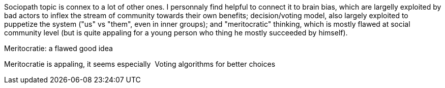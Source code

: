 

Sociopath topic is connex to a lot of other ones. I personnaly find helpful to connect it to brain bias, which are largelly exploited by bad actors to inflex the stream of community towards their own benefits; decision/voting model, also largely exploited to puppetize the system ("us" vs "them", even in inner groups); and "meritocratic" thinking, which is mostly flawed at social community level (but is quite appaling for a young person who thing he mostly succeeded by himself). 


Meritocratie: a flawed good idea


Meritocratie is appaling, it seems especially 
Voting algorithms for better choices